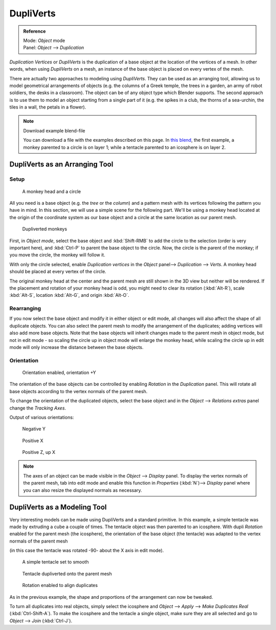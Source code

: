 
**********
DupliVerts
**********

.. admonition:: Reference
   :class: refbox

   | Mode:     *Object* mode
   | Panel:    *Object* --> *Duplication*


*Duplication Vertices* or *DupliVerts* is the duplication of a base object at the location of the vertices of a mesh.
In other words, when using *DupliVerts* on a mesh,
an instance of the base object is placed on every vertex of the mesh.

There are actually two approaches to modeling using *DupliVerts*.
They can be used as an arranging tool,
allowing us to model geometrical arrangements of objects (e.g. the columns of a Greek temple,
the trees in a garden, an army of robot soldiers, the desks in a classroom).
The object can be of any object type which Blender supports.
The second approach is to use them to model an object starting from a single part of it (e.g.
the spikes in a club, the thorns of a sea-urchin, the tiles in a wall,
the petals in a flower).

.. note:: Download example blend-file

   You can download a file with the examples described on this page.
   In `this blend <https://wiki.blender.org/index.php/:File:Manual-2.5-DupliVerts-Examples.blend>`__,
   the first example, a monkey parented to a circle is on layer 1;
   while a tentacle parented to an icosphere is on layer 2.


DupliVerts as an Arranging Tool
===============================

Setup
-----

.. figure:: /images/Dupliverts-Example01-1start.jpg

   A monkey head and a circle


All you need is a base object (e.g. the *tree* or the *column*)
and a pattern mesh with its vertices following the pattern you have in mind. In this section,
we will use a simple scene for the following part. We'll be using a monkey head located at
the origin of the coordinate system as our base object and a circle at the same location as
our parent mesh.


.. figure:: /images/Dupliverts-Example01-2dupliverted.jpg

   Dupliverted monkeys


First, in *Object mode*,
select the base object and :kbd:`Shift-RMB` to add the circle to the selection
(order is very important here),
and :kbd:`Ctrl-P` to parent the base object to the circle.
Now, the circle is the parent of the monkey; if you move the circle, the monkey will follow it.


With only the circle selected, enable *Duplication vertices* in the
*Object* panel--> *Duplication* --> *Verts*.
A monkey head should be placed at every vertex of the circle.

The original monkey head at the center and the parent mesh are still shown in the 3D view but
neither will be rendered. If the placement and rotation of your monkey head is odd,
you might need to clear its rotation (:kbd:`Alt-R`), scale :kbd:`Alt-S`,
location :kbd:`Alt-G`, and origin :kbd:`Alt-O`.


Rearranging
-----------

If you now select the base object and modify it in either object or edit mode,
all changes will also affect the shape of all duplicate objects.
You can also select the parent mesh to modify the arrangement of the duplicates;
adding vertices will also add more base objects.
Note that the base objects will inherit changes made to the parent mesh in object mode, but
not in edit mode - so scaling the circle up in object mode will enlarge the monkey head,
while scaling the circle up in edit mode will only increase the distance between the base
objects.


Orientation
-----------

.. figure:: /images/Dupliverts-Example01-3Orientation.jpg

   Orientation enabled, orientation +Y


The orientation of the base objects can be controlled by enabling *Rotation* in the
*Duplication* panel.
This will rotate all base objects according to the vertex normals of the parent mesh.


To change the orientation of the duplicated objects, select the base object and in the
*Object* --> *Relations extras* panel change the *Tracking Axes*.

Output of various orientations:


.. figure:: /images/Dupliverts-Example01-4negY.jpg

   Negative Y


.. figure:: /images/Dupliverts-Example01-5posX.jpg

   Positive X


.. figure:: /images/Dupliverts-Example01-6posZ.jpg

   Positive Z, up X


.. note::

   The axes of an object can be made visible in the *Object* --> *Display* panel.
   To display the vertex normals of the parent mesh,
   tab into edit mode and enable this function in *Properties* (:kbd:`N`)--> *Display*
   panel where you can also resize the displayed normals as necessary.


DupliVerts as a Modeling Tool
=============================

Very interesting models can be made using DupliVerts and a standard primitive.
In this example, a simple tentacle was made by extruding a cube a couple of times.
The tentacle object was then parented to an icosphere.
With dupli *Rotation* enabled for the parent mesh (the icosphere),
the orientation of the base object (the tentacle)
was adapted to the vertex normals of the parent mesh

(in this case the tentacle was rotated -90- about the X axis in edit mode).


.. figure:: /images/Dupliverts-Example02-1Tentacle.jpg

   A simple tentacle set to smooth


.. figure:: /images/Dupliverts-Example02-2NoRot.jpg

   Tentacle dupliverted onto the parent mesh


.. figure:: /images/Dupliverts-Example02-3Rot.jpg

   Rotation enabled to align duplicates


As in the previous example, the shape and proportions of the arrangement can now be tweaked.

To turn all duplicates into real objects, simply select the icosphere and *Object* -->
*Apply* --> *Make Duplicates Real* (:kbd:`Ctrl-Shift-A`).
To make the icosphere and the tentacle a single object,
make sure they are all selected and go to *Object* --> *Join*
(:kbd:`Ctrl-J`).

.. seealso::

   Other duplication methods are listed :doc:`here </editors/3dview/transform/duplication/introduction>`.
